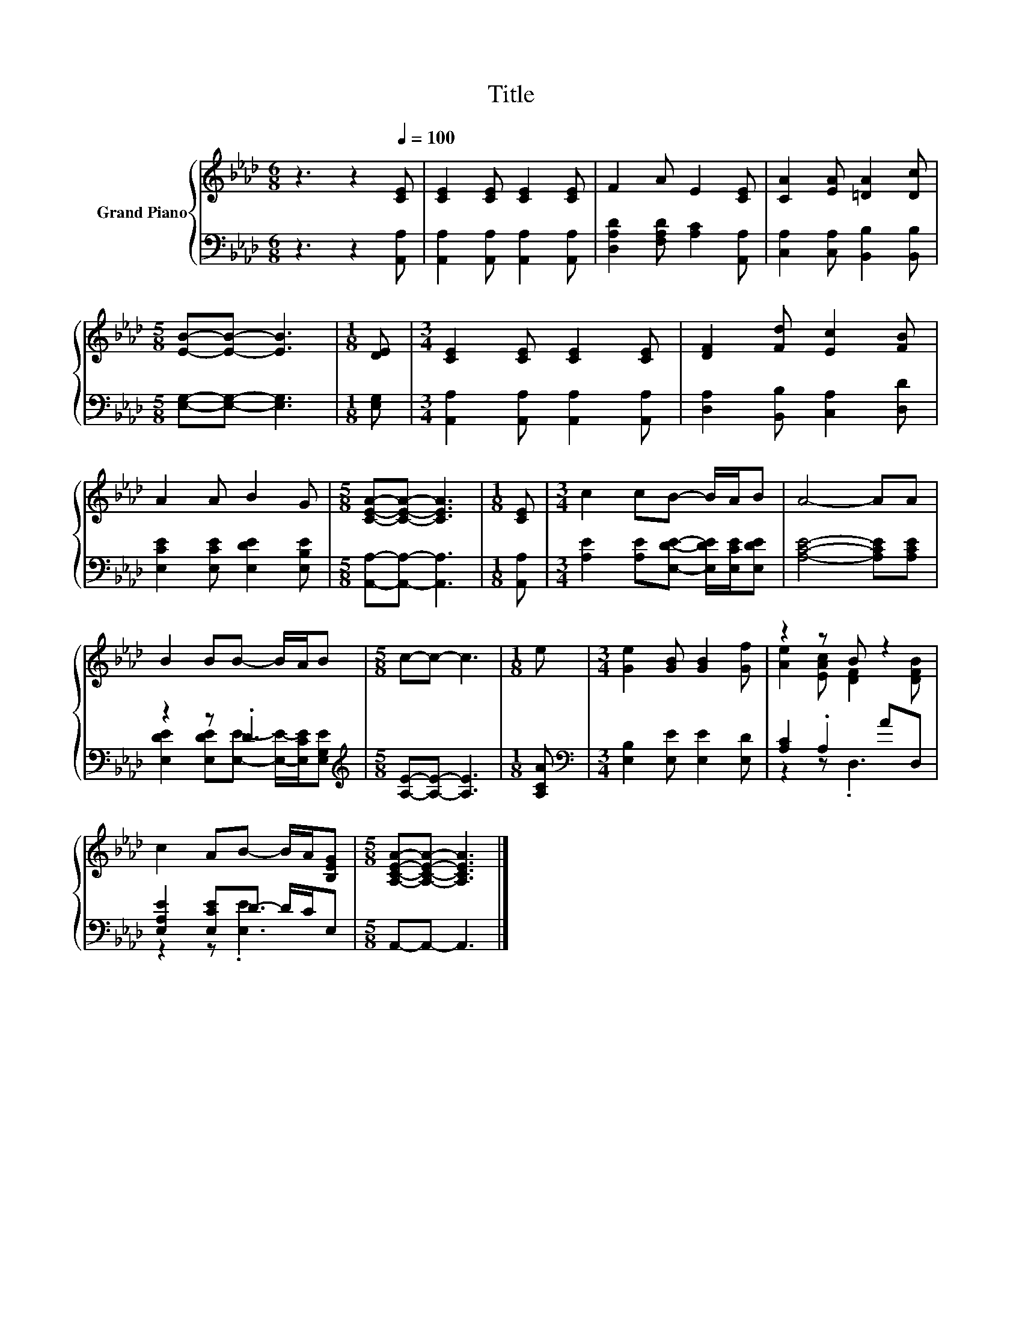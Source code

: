 X:1
T:Title
%%score { ( 1 4 ) | ( 2 3 ) }
L:1/8
M:6/8
K:Ab
V:1 treble nm="Grand Piano"
V:4 treble 
V:2 bass 
V:3 bass 
V:1
 z3 z2[Q:1/4=100] [CE] | [CE]2 [CE] [CE]2 [CE] | F2 A E2 [CE] | [CA]2 [EA] [=DA]2 [Dc] | %4
[M:5/8] [EB]-[EB]- [EB]3 |[M:1/8] [DE] |[M:3/4] [CE]2 [CE] [CE]2 [CE] | [DF]2 [Fd] [Ec]2 [FB] | %8
 A2 A B2 G |[M:5/8] [CEA]-[CEA]- [CEA]3 |[M:1/8] [CE] |[M:3/4] c2 cB- B/A/B | A4- AA | %13
 B2 BB- B/A/B |[M:5/8] c-c- c3 |[M:1/8] e |[M:3/4] [Ge]2 [GB] [GB]2 [Gf] | z2 z B z2 | %18
 c2 AB- B/A/[B,EG] |[M:5/8] [A,CEA]-[A,CEA]- [A,CEA]3 |] %20
V:2
 z3 z2 [A,,A,] | [A,,A,]2 [A,,A,] [A,,A,]2 [A,,A,] | [D,A,D]2 [F,A,D] [A,C]2 [A,,A,] | %3
 [C,A,]2 [C,A,] [B,,B,]2 [B,,B,] |[M:5/8] [E,G,]-[E,G,]- [E,G,]3 |[M:1/8] [E,G,] | %6
[M:3/4] [A,,A,]2 [A,,A,] [A,,A,]2 [A,,A,] | [D,A,]2 [B,,B,] [C,A,]2 [D,D] | %8
 [E,CE]2 [E,CE] [E,DE]2 [E,B,E] |[M:5/8] [A,,A,]-[A,,A,]- [A,,A,]3 |[M:1/8] [A,,A,] | %11
[M:3/4] [A,E]2 [A,E][E,DE]- [E,DE]/[E,CE]/[E,DE] | [A,CE]4- [A,CE][A,CE] | z2 z .D3 | %14
[M:5/8][K:treble] [A,E]-[A,E]- [A,E]3 |[M:1/8] [A,CA] |[M:3/4][K:bass] [E,B,]2 [E,E] [E,E]2 [E,D] | %17
 [A,C]2 .A,2 AD, | [E,A,E]2 [E,CE]D- D/C/E, |[M:5/8] A,,-A,,- A,,3 |] %20
V:3
 x6 | x6 | x6 | x6 |[M:5/8] x5 |[M:1/8] x |[M:3/4] x6 | x6 | x6 |[M:5/8] x5 |[M:1/8] x | %11
[M:3/4] x6 | x6 | [E,DE]2 [E,DE][E,E]- [E,E]/-[E,CE]/[E,G,E] |[M:5/8][K:treble] x5 |[M:1/8] x | %16
[M:3/4][K:bass] x6 | z2 z .D,3 | z2 z .[E,E]3 |[M:5/8] x5 |] %20
V:4
 x6 | x6 | x6 | x6 |[M:5/8] x5 |[M:1/8] x |[M:3/4] x6 | x6 | x6 |[M:5/8] x5 |[M:1/8] x | %11
[M:3/4] x6 | x6 | x6 |[M:5/8] x5 |[M:1/8] x |[M:3/4] x6 | [Ae]2 [EAc] [DF]2 [DFB] | x6 | %19
[M:5/8] x5 |] %20

